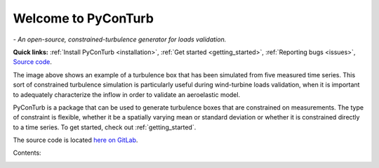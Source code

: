 .. PyConTurb documentation master file


Welcome to PyConTurb
===========================================

*- An open-source, constrained-turbulence generator for loads validation.*

**Quick links:** :ref:`Install PyConTurb <installation>`,
:ref:`Get started <getting_started>`, :ref:`Reporting bugs <issues>`, 
`Source code <https://gitlab.windenergy.dtu.dk/pyconturb/pyconturb>`_.

.. image:: ../logo.png
    :align: center


The image above shows an example of a turbulence box that has been simulated
from five measured time series. This sort of constrained turbulence simulation
is particularly useful during wind-turbine loads validation, when it is
important to adequately characterize the inflow in order to validate an
aeroelastic model.

PyConTurb is a package that can be used to generate turbulence boxes that
are constrained on measurements. The type of constraint is flexible, whether
it be a spatially varying mean or standard deviation or whether it is
constrained directly to a time series. To get started, check out
:ref:`getting_started`.

The source code is located
`here on GitLab <https://gitlab.windenergy.dtu.dk/pyconturb/pyconturb>`_.


Contents:
    .. toctree::
        :maxdepth: 2
    
        installation
        getting_started
        research
        issues
        developer_corner
        notebooks/outputs
        examples
        function_reference
        contributors